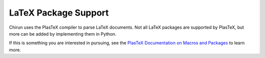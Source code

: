 LaTeX Package Support
=====================

Chirun uses the PlasTeX compiler to parse LaTeX documents. Not all LaTeX packages are supported
by PlasTeX, but more can be added by implementing them in Python.

If this is something you are interested in pursuing, see the `PlasTeX Documentation on Macros and Packages <http://plastex.github.io/plastex/plastex/sec-macros.html>`_
to learn more.
